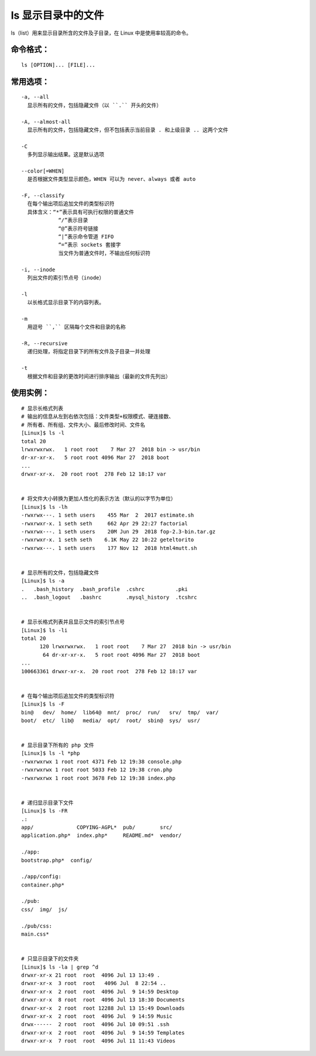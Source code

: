 .. _cmd_ls:

ls 显示目录中的文件
####################################

ls（list）用来显示目录所含的文件及子目录，在 Linux 中是使用率较高的命令。


命令格式：
************************************

.. highlight:: none

::

    ls [OPTION]... [FILE]...


常用选项：
************************************

::

    -a, --all
      显示所有的文件，包括隐藏文件（以 ``.`` 开头的文件）

    -A, --almost-all
      显示所有的文件，包括隐藏文件，但不包括表示当前目录 . 和上级目录 .. 这两个文件

    -C
      多列显示输出结果。这是默认选项

    --color[=WHEN]
      是否根据文件类型显示颜色，WHEN 可以为 never、always 或者 auto

    -F, --classify
      在每个输出项后追加文件的类型标识符
      具体含义：“*”表示具有可执行权限的普通文件
                “/”表示目录
                “@”表示符号链接
                “|”表示命令管道 FIFO
                “=”表示 sockets 套接字
                当文件为普通文件时，不输出任何标识符

    -i, --inode
      列出文件的索引节点号（inode）

    -l
      以长格式显示目录下的内容列表。

    -m
      用逗号 ``,`` 区隔每个文件和目录的名称

    -R, --recursive
      递归处理，将指定目录下的所有文件及子目录一并处理

    -t
      根据文件和目录的更改时间进行排序输出（最新的文件先列出）


使用实例：
************************************

::

    # 显示长格式列表
    # 输出的信息从左到右依次包括：文件类型+权限模式、硬连接数、
    # 所有者、所有组、文件大小、最后修改时间、文件名
    [Linux]$ ls -l
    total 20
    lrwxrwxrwx.   1 root root    7 Mar 27  2018 bin -> usr/bin
    dr-xr-xr-x.   5 root root 4096 Mar 27  2018 boot
    ...
    drwxr-xr-x.  20 root root  278 Feb 12 18:17 var


    # 将文件大小转换为更加人性化的表示方法（默认的以字节为单位）
    [Linux]$ ls -lh
    -rwxrwx---. 1 seth users    455 Mar  2  2017 estimate.sh
    -rwxrwxr-x. 1 seth seth     662 Apr 29 22:27 factorial
    -rwxrwx---. 1 seth users    20M Jun 29  2018 fop-2.3-bin.tar.gz
    -rwxrwxr-x. 1 seth seth    6.1K May 22 10:22 geteltorito
    -rwxrwx---. 1 seth users    177 Nov 12  2018 html4mutt.sh


    # 显示所有的文件，包括隐藏文件
    [Linux]$ ls -a
    .   .bash_history  .bash_profile  .cshrc          .pki
    ..  .bash_logout   .bashrc        .mysql_history  .tcshrc


    # 显示长格式列表并且显示文件的索引节点号
    [Linux]$ ls -li
    total 20
          120 lrwxrwxrwx.   1 root root    7 Mar 27  2018 bin -> usr/bin
           64 dr-xr-xr-x.   5 root root 4096 Mar 27  2018 boot
    ...
    100663361 drwxr-xr-x.  20 root root  278 Feb 12 18:17 var


    # 在每个输出项后追加文件的类型标识符
    [Linux]$ ls -F
    bin@   dev/  home/  lib64@  mnt/  proc/  run/   srv/  tmp/  var/
    boot/  etc/  lib@   media/  opt/  root/  sbin@  sys/  usr/


    # 显示目录下所有的 php 文件
    [Linux]$ ls -l *php
    -rwxrwxrwx 1 root root 4371 Feb 12 19:38 console.php
    -rwxrwxrwx 1 root root 5033 Feb 12 19:38 cron.php
    -rwxrwxrwx 1 root root 3678 Feb 12 19:38 index.php


    # 递归显示目录下文件
    [Linux]$ ls -FR
    .:
    app/              COPYING-AGPL*  pub/        src/
    application.php*  index.php*     README.md*  vendor/

    ./app:
    bootstrap.php*  config/

    ./app/config:
    container.php*

    ./pub:
    css/  img/  js/

    ./pub/css:
    main.css*


    # 只显示目录下的文件夹
    [Linux]$ ls -la | grep ^d
    drwxr-xr-x 21 root  root  4096 Jul 13 13:49 .
    drwxr-xr-x  3 root  root   4096 Jul  8 22:54 ..
    drwxr-xr-x  2 root  root  4096 Jul  9 14:59 Desktop
    drwxr-xr-x  8 root  root  4096 Jul 13 18:30 Documents
    drwxr-xr-x  2 root  root 12288 Jul 13 15:49 Downloads
    drwxr-xr-x  2 root  root  4096 Jul  9 14:59 Music
    drwx------  2 root  root  4096 Jul 10 09:51 .ssh
    drwxr-xr-x  2 root  root  4096 Jul  9 14:59 Templates
    drwxr-xr-x  7 root  root  4096 Jul 11 11:43 Videos
